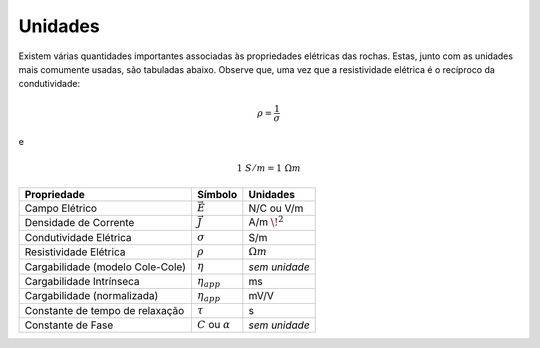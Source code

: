 .. _electrical_conductivity_units:

Unidades
========

Existem várias quantidades importantes associadas às propriedades elétricas das rochas. Estas, junto com as unidades mais comumente usadas, são tabuladas abaixo. Observe que, uma vez que a resistividade elétrica é o recíproco da condutividade:

.. math::
  \rho = \frac{1}{\sigma}

e

.. math::
  1 \; S/m = 1 \; \Omega m


+------------------------------------+----------------------------+------------------+
| **Propriedade**                    | **Símbolo**                | **Unidades**     |
+====================================+============================+==================+
| Campo Elétrico                     | :math:`\vec E`             | N/C ou V/m       |
+------------------------------------+----------------------------+------------------+
| Densidade de Corrente              | :math:`\vec J`             | A/m :math:`\!^2` |
+------------------------------------+----------------------------+------------------+
| Condutividade Elétrica             | :math:`\sigma`             | S/m              |
+------------------------------------+----------------------------+------------------+
| Resistividade Elétrica             | :math:`\rho`               | :math:`\Omega m` |
+------------------------------------+----------------------------+------------------+
| Cargabilidade (modelo Cole-Cole)   | :math:`\eta`               | *sem unidade*    |
+------------------------------------+----------------------------+------------------+
| Cargabilidade Intrínseca           | :math:`\eta_{app}`         | ms               |
+------------------------------------+----------------------------+------------------+
| Cargabilidade (normalizada)        | :math:`\eta_{app}`         | mV/V             |
+------------------------------------+----------------------------+------------------+
| Constante de tempo de relaxação    | :math:`\tau`               | s                |
+------------------------------------+----------------------------+------------------+
| Constante de Fase                  | :math:`C` ou :math:`\alpha`| *sem unidade*    |
+------------------------------------+----------------------------+------------------+




